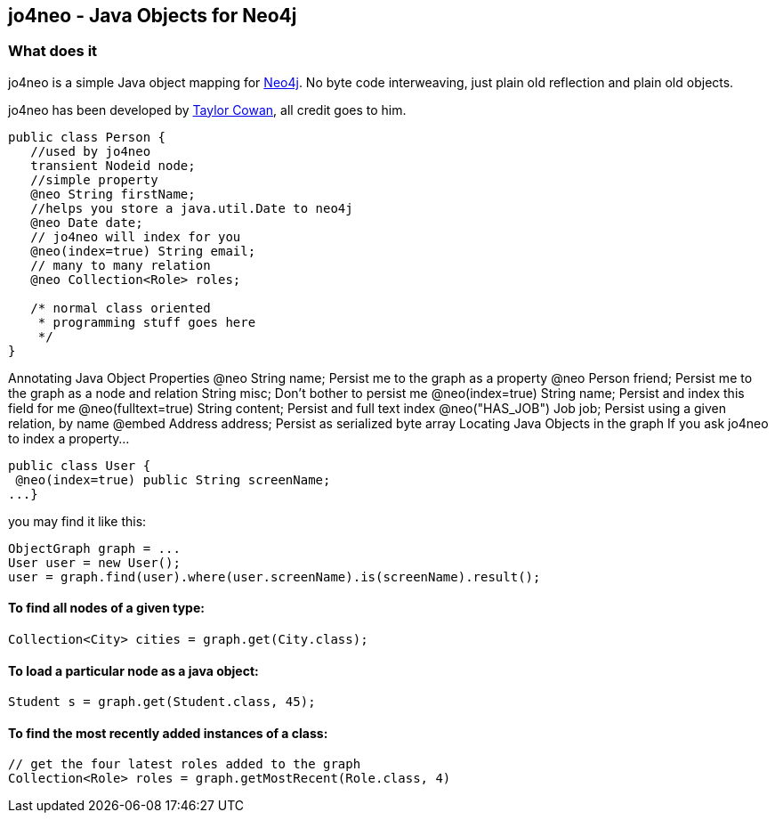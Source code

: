 == jo4neo - Java Objects for Neo4j
=== What does it
jo4neo is a simple Java object mapping for http://neo4.org[Neo4j]. No byte code interweaving, just plain old reflection and plain old objects.

jo4neo has been developed by http://twitter.com/tcowan[Taylor Cowan], all credit goes to him.

[source,java]
----
public class Person {
   //used by jo4neo
   transient Nodeid node; 
   //simple property
   @neo String firstName;
   //helps you store a java.util.Date to neo4j 
   @neo Date date; 
   // jo4neo will index for you
   @neo(index=true) String email; 
   // many to many relation
   @neo Collection<Role> roles; 

   /* normal class oriented 
    * programming stuff goes here
    */
}
----

Annotating Java Object Properties
@neo String name;   Persist me to the graph as a property
@neo Person friend; Persist me to the graph as a node and relation
String misc;    Don't bother to persist me
@neo(index=true) String name;   Persist and index this field for me
@neo(fulltext=true) String content; Persist and full text index
@neo("HAS_JOB") Job job;    Persist using a given relation, by name
@embed Address address; Persist as serialized byte array
Locating Java Objects in the graph
If you ask jo4neo to index a property...

[source,java]
----
public class User {
 @neo(index=true) public String screenName;
...}
----

you may find it like this:

[source,java]
----
ObjectGraph graph = ...
User user = new User();
user = graph.find(user).where(user.screenName).is(screenName).result();
----

==== To find all nodes of a given type:
[source,java]
----
Collection<City> cities = graph.get(City.class);
----

==== To load a particular node as a java object:
[source,java]
----
Student s = graph.get(Student.class, 45);
----

==== To find the most recently added instances of a class:

[source,java]
----
// get the four latest roles added to the graph
Collection<Role> roles = graph.getMostRecent(Role.class, 4)
----